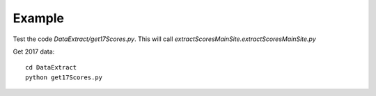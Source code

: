 .. _example:

Example
============

Test the code `DataExtract/get17Scores.py`.
This will call `extractScoresMainSite.extractScoresMainSite.py`

Get 2017 data::

    cd DataExtract
    python get17Scores.py
